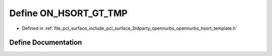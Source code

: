 .. _exhale_define_opennurbs__hsort__template_8h_1a97c5c2b30ed9274dee8fe734d0d3593d:

Define ON_HSORT_GT_TMP
======================

- Defined in :ref:`file_pcl_surface_include_pcl_surface_3rdparty_opennurbs_opennurbs_hsort_template.h`


Define Documentation
--------------------


.. doxygendefine:: ON_HSORT_GT_TMP
